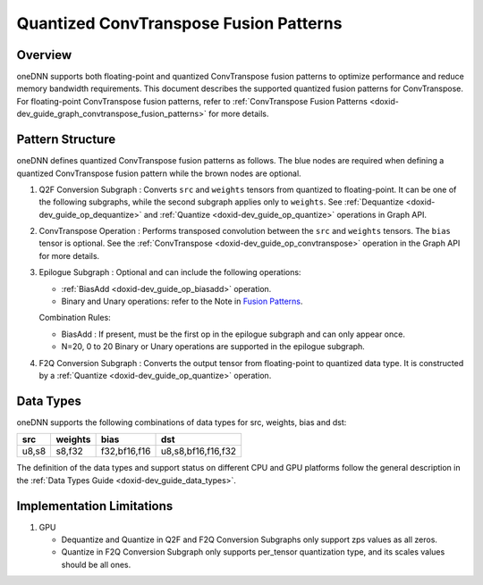 .. index:: pair: page; Quantized ConvTranspose Fusion Patterns
.. _doxid-dev_guide_graph_quantized_convtranspose_fusion_patterns:

Quantized ConvTranspose Fusion Patterns
=======================================

Overview
~~~~~~~~

oneDNN supports both floating-point and quantized ConvTranspose fusion patterns to optimize performance and reduce memory bandwidth requirements. This document describes the supported quantized fusion patterns for ConvTranspose. For floating-point ConvTranspose fusion patterns, refer to :ref:`ConvTranspose Fusion Patterns <doxid-dev_guide_graph_convtranspose_fusion_patterns>` for more details.

Pattern Structure
~~~~~~~~~~~~~~~~~

oneDNN defines quantized ConvTranspose fusion patterns as follows. The blue nodes are required when defining a quantized ConvTranspose fusion pattern while the brown nodes are optional.

.. image:: quantized_convtranspose_pattern.png
	:alt: quantized ConvTranspose pattern



#. Q2F Conversion Subgraph : Converts ``src`` and ``weights`` tensors from quantized to floating-point. It can be one of the following subgraphs, while the second subgraph applies only to ``weights``. See :ref:`Dequantize <doxid-dev_guide_op_dequantize>` and :ref:`Quantize <doxid-dev_guide_op_quantize>` operations in Graph API.
   
   .. image:: q2f_conversion_quantized_convtranspose.png
   	:alt: q2f_conversion_subgraph

#. ConvTranspose Operation : Performs transposed convolution between the ``src`` and ``weights`` tensors. The ``bias`` tensor is optional. See the :ref:`ConvTranspose <doxid-dev_guide_op_convtranspose>` operation in the Graph API for more details.

#. Epilogue Subgraph : Optional and can include the following operations:
   
   * :ref:`BiasAdd <doxid-dev_guide_op_biasadd>` operation.
   
   * Binary and Unary operations: refer to the Note in `Fusion Patterns <graph_fusion_patterns.html>`__.
   
   Combination Rules:
   
   .. image:: epilogue_subgraph_general_2.png
   	:alt: epilogue subgraph
   
   
   
   * BiasAdd : If present, must be the first op in the epilogue subgraph and can only appear once.
   
   * N=20, 0 to 20 Binary or Unary operations are supported in the epilogue subgraph.

#. F2Q Conversion Subgraph : Converts the output tensor from floating-point to quantized data type. It is constructed by a :ref:`Quantize <doxid-dev_guide_op_quantize>` operation.
   
   .. image:: f2q_conversion_general.png
   	:alt: f2q_conversion_subgraph

Data Types
~~~~~~~~~~

oneDNN supports the following combinations of data types for src, weights, bias and dst:

======  ========  =============  ===================  
src     weights   bias           dst                  
======  ========  =============  ===================  
u8,s8   s8,f32    f32,bf16,f16   u8,s8,bf16,f16,f32   
======  ========  =============  ===================

The definition of the data types and support status on different CPU and GPU platforms follow the general description in the :ref:`Data Types Guide <doxid-dev_guide_data_types>`.

Implementation Limitations
~~~~~~~~~~~~~~~~~~~~~~~~~~

#. GPU
   
   * Dequantize and Quantize in Q2F and F2Q Conversion Subgraphs only support zps values as all zeros.
   
   * Quantize in F2Q Conversion Subgraph only supports per_tensor quantization type, and its scales values should be all ones.

